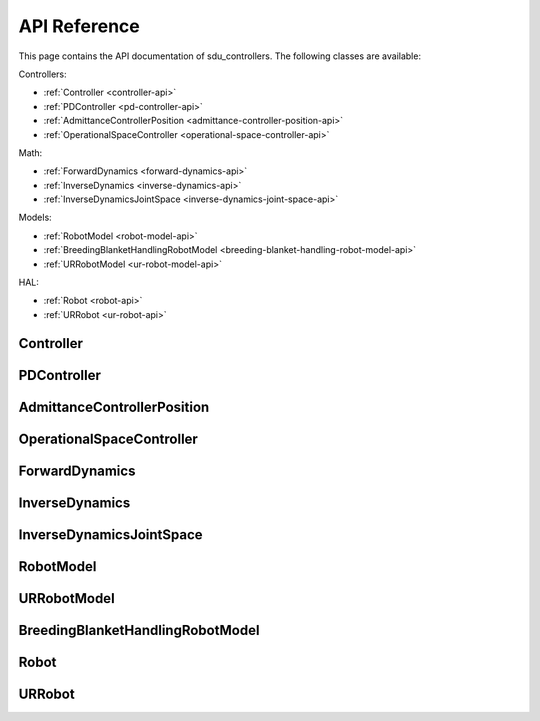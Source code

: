 *************
API Reference
*************

This page contains the API documentation of sdu_controllers. The following classes are available:

Controllers:

* :ref:`Controller <controller-api>`
* :ref:`PDController <pd-controller-api>`
* :ref:`AdmittanceControllerPosition <admittance-controller-position-api>`
* :ref:`OperationalSpaceController <operational-space-controller-api>`

Math:

* :ref:`ForwardDynamics <forward-dynamics-api>`
* :ref:`InverseDynamics <inverse-dynamics-api>`
* :ref:`InverseDynamicsJointSpace <inverse-dynamics-joint-space-api>`

Models:

* :ref:`RobotModel <robot-model-api>`
* :ref:`BreedingBlanketHandlingRobotModel <breeding-blanket-handling-robot-model-api>`
* :ref:`URRobotModel <ur-robot-model-api>`

HAL:

* :ref:`Robot <robot-api>`
* :ref:`URRobot <ur-robot-api>`

.. _controller-api:

Controller
==========

.. doxygenclass:: sdu_controllers::controllers::Controller
    :project: sdu_controllers
    :members:

.. _pd-controller-api:

PDController
============

.. doxygenclass:: sdu_controllers::controllers::PDController
    :project: sdu_controllers
    :members:


.. _admittance-controller-position-api:

AdmittanceControllerPosition
============================

.. doxygenclass:: sdu_controllers::controllers::AdmittanceControllerPosition
    :project: sdu_controllers
    :members:

.. _operational-space-controller-api:

OperationalSpaceController
==========================

.. doxygenclass:: sdu_controllers::controllers::OperationalSpaceController
    :project: sdu_controllers
    :members:

.. _forward-dynamics-api:

ForwardDynamics
===============

.. doxygenclass:: sdu_controllers::math::ForwardDynamics
    :project: sdu_controllers
    :members:

.. _inverse-dynamics-api:

InverseDynamics
===============

.. doxygenclass:: sdu_controllers::math::InverseDynamics
    :project: sdu_controllers
    :members:

.. _inverse-dynamics-joint-space-api:

InverseDynamicsJointSpace
=========================

.. doxygenclass:: sdu_controllers::math::InverseDynamicsJointSpace
    :project: sdu_controllers
    :members:


.. _robot-model-api:

RobotModel
==========

.. doxygenclass:: sdu_controllers::models::RobotModel
    :project: sdu_controllers
    :members:

.. _ur-robot-model-api:

URRobotModel
============

.. doxygenclass:: sdu_controllers::models::URRobotModel
    :project: sdu_controllers
    :members:

.. _breeding-blanket-handling-robot-model-api:

BreedingBlanketHandlingRobotModel
=================================

.. doxygenclass:: sdu_controllers::models::BreedingBlanketHandlingRobotModel
    :project: sdu_controllers
    :members:

.. _robot-api:

Robot
=====

.. doxygenclass:: sdu_controllers::hal::Robot
    :project: sdu_controllers
    :members:

.. _ur-robot-api:

URRobot
=======

.. doxygenclass:: sdu_controllers::hal::URRobot
    :project: sdu_controllers
    :members:

